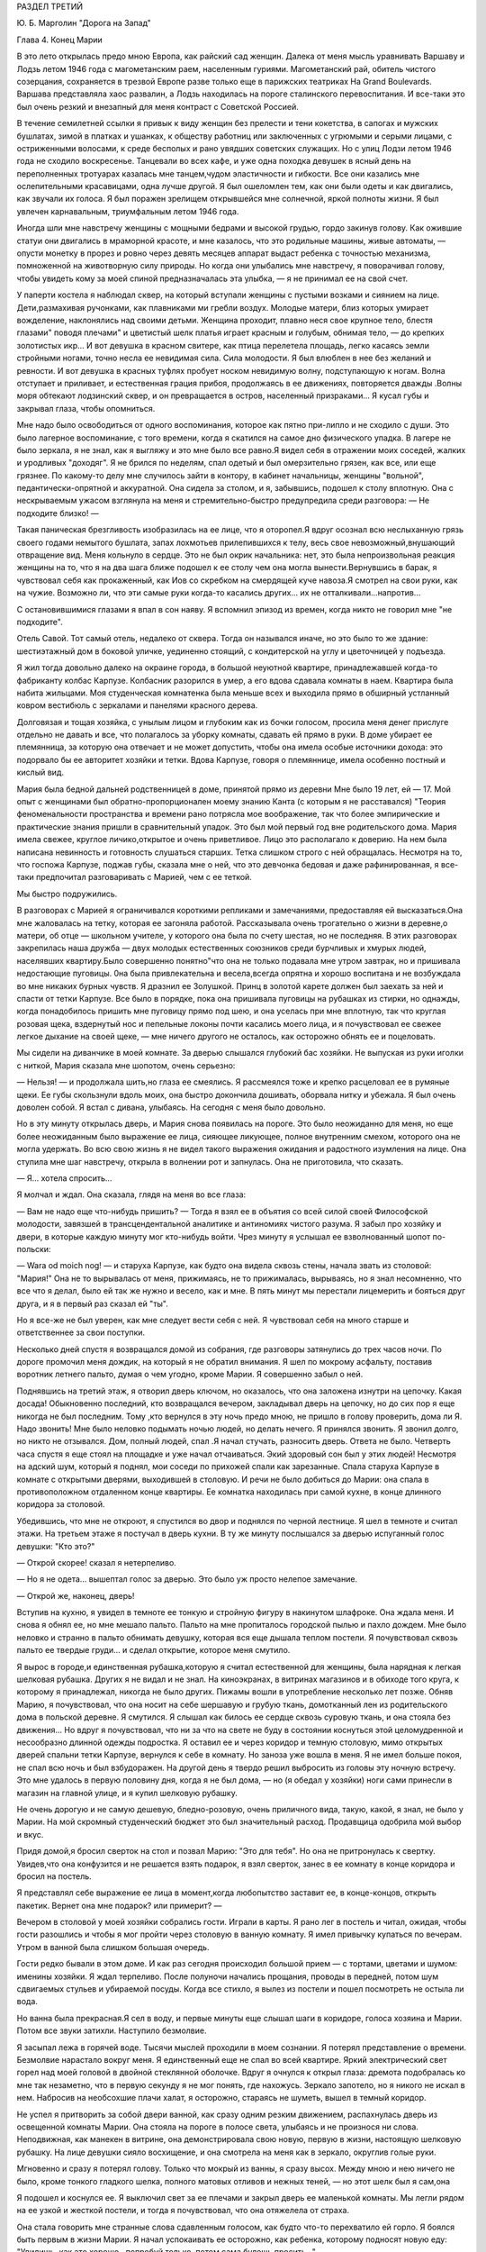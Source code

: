 РАЗДЕЛ ТРЕТИЙ

Ю. Б. Марголин "Дорога на Запад"

Глава 4.  Конец Марии


В это лето открылась предо мною Европа, как райский сад женщин. Далека
от меня мысль уравнивать Варшаву и Лодзь летом 1946 года с
магометанским раем, населенным гуриями. Магометанский рай, обитель
чистого созерцания, сохраняется в трезвой Европе разве только еще в
парижских театриках Ha Grand Boulevards. Варшава представляла хаос развалин,
а Лодзь находилась на пороге сталинского перевоспитания. И все-таки
это был очень резкий и внезапный для меня контраст с Советской
Россией.

В течение семилетней ссылки я привык к виду женщин без прелести и
тени кокетства, в сапогах и мужских бушлатах, зимой в платках и
ушанках, к обществу работниц или заключенных с угрюмыми и серыми
лицами, с остриженными волосами, к среде бесполых и рано увядших
советских служащих. Но с улиц Лодзи летом 1946 года не сходило
воскресенье. Танцевали во всех кафе, и уже одна походка девушек в
ясный день на переполненных тротуарах казалась мне танцем,чудом
эластичности и гибкости. Все они казались мне ослепительными
красавицами, одна лучше другой. Я был ошеломлен тем, как они были
одеты и как двигались, как звучали их голоса. Я был поражен зрелищем
открывшейся мне солнечной, яркой полноты жизни. Я был увлечен
карнавальным, триумфальным летом 1946 года.

Иногда шли мне навстречу женщины с мощными бедрами и высокой грудью,
гордо закинув голову. Как ожившие статуи они двигались в мраморной
красоте, и мне казалось, что это родильные машины, живые автоматы, —
опусти монетку в прорез и ровно через девять месяцев аппарат выдаст
ребенка с точностью механизма, помноженной на животворную силу
природы. Но когда они улыбались мне навстречу, я поворачивал голову,
чтобы увидеть кому за моей спиной предназначалась эта улыбка, — я не
принимал ее на свой счет.

У паперти костела я наблюдал сквер, на который вступали женщины с
пустыми возками и сиянием на лице. Дети,размахивая ручонками, как
плавниками ми гребли воздух. Молодые матери, близ которых умирает
вожделение, наклонялись над своими детьми. Женщина проходит, плавно
неся свое крупное тело, блестя глазами" поводя плечами" и цветистый
шелк платья играет красным и голубым, обнимая тело, — до крепких
золотистых икр... И вот девушка в красном свитере, как птица
перелетела площадь, легко касаясь земли стройными ногами, точно
несла ее невидимая сила. Сила молодости. Я был влюблен в нее без
желаний и ревности. И вот девушка в красных туфлях пробует носком
невидимую волну, подступающую к ногам. Волна отступает и приливает, и
естественная грация прибоя, продолжаясь в ее движениях, повторяется
дважды .Волны моря обтекают лодзинский сквер, и он превращается в
остров, населенный призраками... Я кусал губы и закрывал глаза, чтобы
опомниться.

Мне надо было освободиться от одного воспоминания, которое как пятно
при-липло и не сходило с души. Это было лагерное воспоминание, с того
времени, когда я скатился на самое дно физического упадка. В лагере не
было зеркала, я не знал, как я выгляжу и это мне было все равно.Я видел
себя в отражении моих соседей, жалких и уродливых "доходяг". Я не
брился по неделям, спал одетый и был омерзительно грязен, как все, или
еще грязнее. По какому-то делу мне случилось зайти в контору, в
кабинет начальницы, женщины "вольной", педантически-опрятной и
аккуратной. Она сидела за столом, и я, забывшись, подошел к столу
вплотную. Она с нескрываемым ужасом взглянула на меня и
стремительно-быстро предупредила среди разговора: — Не подходите
близко! —

Такая паническая брезгливость изобразилась на ее лице, что я
оторопел.Я вдруг осознал всю неслыханную грязь своего годами
немытого бушлата, запах лохмотьев прилепившихся к телу, весь свое
невозможный,внушающий отвращение вид. Меня кольнуло в сердце. Это не
был окрик начальника: нет, это была непроизвольная реакция женщины на
то, что я на два шага ближе подошел к ее столу чем она могла
вынести.Вернувшись в барак, я чувствовал себя как прокаженный, как
Иов со скребком на смердящей куче навоза.Я смотрел на свои руки, как
на чужие. Возможно ли, что эти самые руки когда-то касались других... их
не отталкивали...напротив...

С остановившимися глазами я впал в сон наяву. Я вспомнил эпизод из
времен, когда никто не говорил мне "не подходите".

Отель Савой. Тот самый отель, недалеко от сквера. Тогда он назывался
иначе, но это было то же здание: шестиэтажный дом в боковой уличке,
уединенно стоящий, с кондитерской на углу и цветочницей у подъезда.

Я жил тогда довольно далеко на окраине города, в большой неуютной
квартире, принадлежавшей когда-то фабриканту колбас Карпузе.
Колбасник разорился в умер, а его вдова сдавала комнаты в наем.
Квартира была набита жильцами. Моя студенческая комнатенка была
меньше всех и выходила прямо в обширный устланный ковром вестибюль с
зеркалами и панелями красного дерева.

Долговязая и тощая хозяйка, с унылым лицом и глубоким как из бочки
голосом, просила меня денег прислуге отдельно не давать и все, что
полагалось за уборку комнаты, сдавать ей прямо в руки. В доме убирает
ее племянница, за которую она отвечает и не может допустить, чтобы она
имела особые источники дохода: это подорвало бы ее авторитет хозяйки
и тетки. Вдова Карпузе, говоря о племяннице, имела особенно постный и
кислый вид.

Мария была бедной дальней родственницей в доме, принятой прямо из
деревни Мне было 19 лет, ей — 17. Мой опыт с женщинами был
обратно-пропорционален моему знанию Канта (с которым я не
расставался) "Теория феноменальности пространства и времени рано
потрясла мое воображение, так что более эмпирические и практические
знания пришли в сравнительный упадок. Это был мой первый год вне
родительского дома. Мария имела свежее, круглое личико,открытое и
очень приветливое. Лицо это располагало к доверию. На нем была
написана невинность и готовность слушаться старших. Тетка слишком
строго с ней обращалась. Несмотря на то, что госпожа Карпузе, поджав
губы, сказала мне о ней, что это девчонка бедовая и даже
рафинированная, я все-таки предпочитал разговаривать с Марией, чем с
ее теткой.

Мы быстро подружились.

В разговорах с Марией я ограничивался короткими репликами и
замечаниями, предоставляя ей высказаться.Она мне жаловалась на
тетку, которая ее загоняла работой. Рассказывала очень трогательно о
жизни в деревне,о матери, об отце — школьном учителе, у которого она
была по счету шестая, но не последняя. В этих разговорах закрепилась
наша дружба — двух молодых естественных союзников среди бурчливых и
хмурых людей, населявших квартиру.Было совершенно понятно"что она не
только подавала мне утром завтрак, но и пришивала недостающие
пуговицы. 0на была привлекательна и весела,всегда опрятна и хорошо
воспитана и не возбуждала во мне никаких бурных чувств. Я дразнил ее
Золушкой. Принц в золотой карете должен был заехать за ней и спасти от
тетки Карпузе. Все было в порядке, пока она пришивала пуговицы на
рубашках из стирки, но однажды, когда понадобилось пришить мне
пуговицу прямо под шею, и она уселась при мне вплотную, так что
круглая розовая щека, вздернутый нос и пепельные локоны почти
касались моего лица, и я почувствовал ее свежее легкое дыхание на
своей щеке, — мне ничего другого не осталось, как осторожно обнять ее
и поцеловать.

Мы сидели на диванчике в моей комнате. За дверью слышался глубокий
бас хозяйки. Не выпуская из руки иголки с ниткой, Мария сказала мне
шопотом, очень серьезно:

— Нельзя! — и продолжала шить,но глаза ее смеялись. Я рассмеялся тоже
и крепко расцеловал ее в румяные щеки. Ее губы скользнули вдоль моих,
она быстро докончила дошивать, оборвала нитку и убежала. Я был очень
доволен собой. Я встал с дивана, улыбаясь. На сегодня с меня было
довольно.

Но в эту минуту открылась дверь, и Мария снова появилась на пороге.
Это было неожиданно для меня, но еще более неожиданным было выражение
ее лица, сияющее ликующее, полное внутренним смехом, которого она не
могла удержать. Во всю свою жизнь я не видел такого выражения
ожидания и радостного изумления на лице. Она ступила мне шаг
навстречу, открыла в волнении рот и запнулась. Она не приготовила, что
сказать.

— Я... хотела спросить...

Я молчал и ждал. Она сказала, глядя на меня во все глаза:

— Вам не надо еще что-нибудь пришить? — Тогда я взял ее в объятия со
всей силой своей Философской молодости, завязшей в
трансцендентальной аналитике и антиномиях чистого разума. Я забыл
про хозяйку и двери, в которые каждую минуту мог кто-нибудь войти.
Чрез минуту я услышал ее взволнованный шопот по-польски:

— Wara od moich nog! — и старуха Карпузе, как будто она видела сквозь стены,
начала звать из столовой: "Мария!" Она не то вырывалась от меня,
прижимаясь, не то прижималась, вырываясь, но я знал несомненно, что
все что я делал, было ей так же нужно и весело, как и мне. В пять минут
мы перестали лицемерить и бояться друг друга, и я в первый раз сказал
ей "ты".

Но я все-же не был уверен, как мне следует вести себя с ней. Я
чувствовал себя на много старше и ответственнее за свои поступки.

Несколько дней спустя я возвращался домой из собрания, где разговоры
затянулись до трех часов ночи. По дороге промочил меня дождик, на
который я не обратил внимания. Я шел по мокрому асфальту, поставив
воротник летнего пальто, думая о чем угодно, кроме Марии. Я совершенно
забыл о ней.

Поднявшись на третий этаж, я отворил дверь ключом, но оказалось, что
она заложена изнутри на цепочку. Какая досада! Обыкновенно последний,
кто возвращался вечером, закладывал дверь на цепочку, но до сих пор я
еще никогда не был последним. Тому ,кто вернулся в эту ночь предо мною,
не пришло в голову проверить, дома ли Я. Надо звонить! Мне было неловко
подымать ночью людей, но делать нечего. Я принялся звонить. Я звонил
долго, но никто не отзывался. Дом, полный людей, спал .Я начал стучать,
разносить дверь. Ответа не было. Четверть часа спустя я еще стоял на
площадке и уже начал отчаиваться. Экий здоровый сон был у этих людей!
Несмотря на адский шум, который я поднял, мои соседи по прихожей спали
как зарезанные. Спала старуха Карпузе в комнате с открытыми дверями,
выходившей в столовую. И речи не было добиться до Марии: она спала в
противоположном отдаленном конце квартиры. Ее комнатка находилась
при самой кухне, в конце длинного коридора за столовой.

Убедившись, что мне не откроют, я спустился во двор и поднялся по
черной лестнице. Я шел в темноте и считал этажи. На третьем этаже я
постучал в дверь кухни. В ту же минуту послышался за дверью
испуганный голос девушки: "Кто это?"

— Открой скорее! сказал я нетерпеливо.

— Но я не одета... вышептал голос за дверью. Это было уж просто нелепое
замечание.

— Открой же, наконец, дверь!

Вступив на кухню, я увидел в темноте ее тонкую и стройную фигуру в
накинутом шлафроке. Она ждала меня. И снова я обнял ее, но мне мешало
пальто. Пальто на мне пропиталось городской пылью и пахло дождем. Мне
было неловко и странно в пальто обнимать девушку, которая вся еще
дышала теплом постели. Я почувствовал сквозь пальто ее твердые
груди... и сделал открытие, которое меня смутило.

Я вырос в городе,и единственная рубашка,которую я считал
естественной для женщины, была нарядная к легкая шелковая рубашка.
Других я не видал и не знал. На киноэкранах, в витринах магазинов и в
обиходе того круга, к которому я принадлежал, никогда не было других.
Пижамы вошли в употребление несколько лет позже. Обняв Марию, я
почувствовал, что она носит на себе шершавую и грубую ткань,
домотканный лен из родительского дома в польской деревне. Я смутился.
Я слышал как билось ее сердце сквозь суровую ткань, и она стояла без
движения... Но вдруг я почувствовал, что ни за что на свете не буду в
состоянии коснуться этой целомудренной и несообразно длинной одежды
подростка. Я оставил ее и через коридор и темную столовую, мимо
открытых дверей спальни тетки Карпузе, вернулся к себе в комнату. Но
заноза уже вошла в меня. Я не имел больше покоя, не спал всю ночь и был
взбудоражен. На другой день я твердо решил выбросить из головы эту
ночную встречу. Это мне удалось в первую половину дня, когда я не был
дома, — но (я обедал у хозяйки) ноги сами принесли в магазин на главной
улице, и я купил шелковую рубашку.

Не очень дорогую и не самую дешевую, бледно-розовую, очень приличного
вида, такую, какой, я знал, не было у Марии. На мой скромный
студенческий бюджет это был значительный расход. Продавщица
одобрила мой выбор и вкус.

Придя домой,я бросил сверток на стол и позвал Марию: "Это для тебя". Но
она не притронулась к свертку. Увидев,что она конфузится и не
решается взять подарок, я взял сверток, занес в ее комнату в конце
коридора и бросил на постель.

Я представлял себе выражение ее лица в момент,когда любопытство
заставит ее, в конце-концов, открыть пакетик. Вернет она мне подарок?
или примерит? —

Вечером в столовой у моей хозяйки собрались гости. Играли в карты. Я
рано лег в постель и читал, ожидая, чтобы гости разошлись и чтобы я мог
пройти через столовую в ванную комнату. Я имел привычку купаться по
вечерам. Утром в ванной была слишком большая очередь.

Гости редко бывали в этом доме. И как раз сегодня происходил большой
прием — с тортами, цветами и шумом: именины хозяйки. Я ждал терпеливо.
После полуночи начались прощания, проводы в передней, потом шум
сдвигаемых стульев и убираемой посуды. Когда все стихло, я вылез из
постели и пошел посмотреть не остыла ли вода.

Но ванна была прекрасная.Я сел в воду, и первые минуты еще слышал шаги
в коридоре, голоса хозяина и Марии. Потом все звуки затихли. Наступило
безмолвие.

Я засыпал лежа в горячей воде. Тысячи мыслей проходили в моем
сознании. Я потерял представление о времени. Безмолвие нарастало
вокруг меня. Я единственный еще не спал вo всей квартире. Яркий
электрический свет горел над моей головой в двойной стеклянной
оболочке. Вдруг я очнулся к открыл глаза: дремота подобралась ко мне
так незаметно, что в первую секунду я не мог понять, где нахожусь.
Зеркало запотело, но я никого не искал в нем. Набросив на необсохшие
плачи халат, я осторожно, стараясь не шуметь, вышел в темный коридор.

Не успел я притворить за собой двери ванной, как сразу одним резким
движением, распахнулась дверь из освещенной комнаты Марии. Она
стояла на пороге в полосе света, улыбаясь и не произнося ни слова.
Неподвижная, как манекен в витрине, она демонстрировала свою новую,
первую в жизни, настоящую шелковую рубашку. На лице девушки сияло
восхищение, и она смотрела на меня как в зеркало, округлив голые руки.

Мгновенно и сразу я потерял голову. Только что мокрый из ванны, я
сразу высох. Между мною и нею ничего не было, кроме тонкого гладкого
шелка, полного матовых отливов и нежных теней, — но этот шелк был я
сам,она

Я подошел и коснулся ее. Я выключил свет за ее плечами и закрыл дверь
ее маленькой комнаты. Мы легли рядом на ее узкой и жесткой постели, и
тогда я почувствовал, что она отяжелела от страха.

Она стала говорить мне странные слова сдавленным голосом, как будто
что-то перехватило ей горло. Я боялся быть первым в жизни Марии. Я
начал успокаивать ее осторожно, как ребенка, которому подносят новую
еду: "Увидишь, как это хорошо...попробуй только, потом сама будешь
просить..."

— "Мария, неужели ты никогда еще не спала с мужчиной?" —

Тем же сдавленным от волнения шопотом она рассказала мне, что с ней
случилось в деревне, когда ей было 16 лет... как это было ужасно... она
хотела потом убить этого человека... хотела камнем разбить ему окно...
и с тех пор никогда, никогда... Я сразу перестал ее слушать.

Мне было все равно. Даже если она солгала, мне было все равно. Можно
лгать в любви словами, мыслями, чувствами — но тело не лжет никогда.
По крайней мере, я так думал.

Но если тело не лжет, то это не значит, что его правда всегда и во всей
полноте открыта нам. Иногда оно как глубокая вода, в которую пловец
бросается в жаркий день, и выйдя на берег чувствует себя так, точно он
и не входил в воду. Я был стеснен и связан близким присутствием вдовы
Карпузе. На следующее утро после этой случайной и торопливой встречи
я чувствовал себя глубоко неудовлетворенным. Что могло быть
унизительнее необходимости оглядываться на каждую дверь в квартире
полной чужих людей? Или смешнее ночного путешествия через столовую
мимо открытой двери мадам?

Утром, как всегда, Мария постучалась и внесла в комнату поднос с
завтраком. Ничего не было на ее лице, кроме невозмутимой, херувимской
ясности. Может, быть, мне приснилось вчерашнее? — Я посмотрел на нее
вопросительно. "Как ты себя чувствуешь, Мария?" Она подняла на меня
доверчивые, простодушные глаза и сказала:

— Хорошо... вот только чуть-чуть ломит здесь. И положила ладонь на
бедро неожиданным движением, полным спокойной интимностью.

В ближайшее воскресенье — это был выходной день племянницы госпожи
Карпузе, когда ей разрешалось отсутствовать из дому после обеда — я
вышел рано утром из дому и снял себе комнату в отеле. Я выбрал отель в
центре города, большой и полный народу, где никто не обращал внимания
на входящих и выходящих. Я выбрал "Савой", тот самый отель, где 25 лет
спустя я наново открывал Европу. До полудня я оставался в моем номере
и занимался хозяйством: приготовил фрукты, пирожные, даже вино. Потом
я вернулся домой и объявил Марии, что после обеда жду ее к себе в гости
в гостиницу "Савой", комната ╧ 413. Но эффект получился неожиданный:
Мария испугалась. Она никогда не подымалась лифтом, не бывала в отеле,
и мои объяснения еще больше испугали ее. Она отказалась. Мы почти
поссорились. Я отвернулся мрачнее тучи. При виде моего жестокого
разочарования (у меня выступили слезы на глазах) Мария смягчилась.Мы
решили, что я буду ждать ее у входа в отель и сам приведу ее в комнату
╧413.

Пять минут после трех Мария показалась из-за угла. Она шла медленно и
не решительно, еле передвигая ноги, и всматривалась издалека. Вид у
нее был торжественный шляпка, вуалька, и на руках длинные по локоть
белые перчатки. Перчатки, очевидно, были из шкафа мадам Карпузе. В
руке она держала сумочку и скромный сверток, в котором я угадал
бледно-розовую шелковую рубашку. Все вместе было очень трогательно,
но перчатки я просил снять, чтобы не обращать на себя внимания.

Мы вошли в холл и поднялись в лифте, делая вид, что не знаем друг друга.
Темный и пустой коридор был устлан ковровой дорожкой. Я чувствовал
себя так, как будто это было не только в первый раз в моей жизни, но и
вообще в первый раз в истории отеля "Саввой", в истории человечества, в
истории мира.

Я до сих пор не знаю, была ли Мария испорченной хитрой девчонкой, и это
было не более важно, чем мутный осадок на дне стакана чистой воды: я
выпил воду и не коснулся осадка. Она была ошеломлена и увлечена, как и
я, и даже больше, потому что за шесть часов, которые мы провели вместе
в большой никелированной кровати, как в лодке, которую буря сорвала с
причала и унесла в открытое море, она не притронулась к еде, ничего не
пила и почти ничего не говорила. Я помню удивительно круглые
движения, которыми она подавала мне свои застежки и лямки, — и
короткие паузы сна, в течение которых ее тело на краю постели дышало
жарким, животным и таким необычным для меня не моим теплом. Она,
казалось, спала... но стоило мне вытянуть руку и легко коснуться ее
плеча, как в ту же секунду вся она поворачивалась ко мне так послушно
и точно, как если бы мы были одним идеальным механизмом, все части
которого пригнал одна к другой великий мастер.

Пришли сумерки, настал вечер, и бледный электрический свет зажегся
под потолком. Мы сделали открытие: четверть десятого. Надо было
возвращаться. Постель выглядела страшно. Подушки и простыни
склубились, как будто их сжевал, проглотил и выплюнул какой-то
доисторический динтозавр. Мария долго и тщательно одевалась пред
зеркалом, причесывалась. Потом, готовая выйти, она подошла ко мне,
наклонилась к постели, где я покоился, как Бог после шести дней
творения.

Она поцеловала меня и сказала очень просто:

— "Спасибо".

Я не отозвался... но когда, через минуту, это слово дошло до моего
сознания, я пережил нечто вроде электрического сотрясения.

До того я только теоретически знал, что в любви и через любовь
открывают какое-то продолжение своей жизни в другую жизнь. Это слово
"спасибо" наполнило меня непомерной гордостью, как будто я сдал
первый настоящий экзамен своей жизни.

Когда в лагере, много лет спустя, другая женщина сказала мне "не
подходите" — так же инстинктивно и непосредственно, как Мария свое
"спасибо", это был знак, что я снова выпал из круга нормальных людей.
Это "не подходите" стерло "спасибо" Марии и сделало меня отверженным.
Все годы в России я носил его в себе, как клеймо — пока летом 46 года
судьба не привела меня в тот самый отель "Саввой", и я в этом увидел
этап моего возвращения на Запад, — на свободу, как Маяковский, я ждал
в то лето возвращения Марии. Все этажи и коридоры этого здания были
исхожены ее ногами. Я ждал ее нетерпеливо, как много лет тому назад,
вопреки очевидности, вопреки мертвой нагрузке лет и невозможности
повторить что бы то ни было из прошлого...

Окна в сад были открыты. Легкий шум вращения вентилятора возник в
ушах. Ни низком помосте стоял скрипач во фраке. Белый горе его рубашки
сливался с силуэтом янтарно-золотой скрипки. Точнее, это был цвет
крепкого чаю. При первом кристально-чистом звуке я положил руку на
руку моей спутницы и передал ей маленький ключик.

Скрипач играл сонату Генделя. Аккомпанемент следовал сбоку тенью, но
скоро обозначился диалог скрипача с инструментом. Он был как всадник,
припавший к шее коня. И — о диво! — диалог превратился в трио, когда
мелодия раздвоилась и душа скрипки унеслась над страстным монологом
сонаты.

Поворачиваясь под углом, скрипка стала расти и шириться... ее бухты и
заливы, расширяясь, казалось, выполнили весь зал, и смычок выплыл в
открытое море, как парус, отливая на солнце блестящим кантом.

В антракте моя соседка встала и вышла неслышно. Я остался один,
опустив голову. В десять часов я поднялся в залу ресторана отеля, на
первом этаже. Мы ужинали вместе, в последний раз, за круглым столом в
нише, пред отъездом.

Мальвина, сестра моего друга, большая блондинка с сонным и спокойным
лицом, спаслась именно благодаря этому спокойному и невозмутимому
выражению своего лица. Ей не надо было притворяться: она такой была от
рождения. В польской семье, где она прожила все время немецкой
оккупации горничной, и где бы не задумались передать ее полиции, если
бы узнали ее тайну, говорили: "Вот уж нашу Зосю никто за еврейку не
примет! Еврейки все такие нервные и беспокойные, а наша Зося, хоть с
лица и похожа, но как себя держит!"

Ее подруге, Кристине, было 18 лет. Она была прелестна, фарфоровой
нежной красотой, с огромными сияющими глазами. Блеск этих глаз спас
Кристине жизнь, когда немецкий жандарм остановил ее на улице в
Варшаве вопросом: "Что вы несете в сумке?" — В сумке были нелегальные
прокламации патриотического союза. Кристина подняла на него глаза с
самой кокетливой улыбкой и протянула ему сумку с прокламациями на
дне. Жандарм галантно пропустил ее без проверки.

Но все же у Кристины была своя трагедия, и не одна, а целых три: в
прошлом несчастная любовь в 16 лет к старшему господину, который не
брал ее всерьез; и страшный, мучительно-скрываемый факт, что ее мать
была "фолькс-дейтше" и после войны бежала в Германию; и то, что отец ее,
в конце концов, сошелся с другой женщиной. Кристина оставила дом отца
и даже пробовала отравиться. Она приняла большую, но недостаточную
дозу веронала... и осталась в живых. Только сердце у ней очень
ослабело, и мы все очень жалели Кристину и восхищались ее ангельской
красотой, особенно восхищался молодой студент Яцек, который все
хотел ее познакомить со своей матерью, от чего Кристина уклонялась.
Яцек имел приятный голос и выступал в лодзинском радио. Когда он пел,
Кристина садилась возле радиоаппарата и слушала с набожным
выражением лица. Но это не помешало ей разбить сердце верного Яцека, и
даже рассказать со смехом Мальвине, как Яцек кричал, хватая себя за
голову и вращая глазами: "Ты бесчеловечна! Это евреи, с которыми ты
водишься, сделали тебя такой жестокой!"

В этот прощальный вечер мы выпили больше обыкновенного. Мне было
грустно, что я никогда больше не вернусь в эту страну, но еще грустнее
было бы, если бы я должен был в ней остаться.

— "Каждый из нас должен сам выбрать свое счастье и несчастье, свое
добро и зло. не дайте себе ничего навязать, боритесь. Кристина верит в
Бога. Мало верить, надо любить. Но я не могу любить того, что выше
нашего добра и зла, нашего понимания и тревог. Кристину я люблю за то,
что у нее лицо ангела и тело танцовщицы. Каждое твое движение — танец,
но ты не знаешь об этом. Если бы ты овладела движениями своего тела, ты
стала бы знаменитой. Я могу прочесть каждое движение сердца на твоем
лице. Если бы ты овладела движениями своего лица, какой чудесной
артисткой ты могла бы быть! Как это страшно, что мы не имеем власти над
своим телом!"

Кристина сдержанно улыбалась и сидела неподвижно, как человек
впервые одевший коньки на льду и знающий, что ему не миновать упасть.

— "Когда я уеду отсюда, я напишу драму жизни человека, который хотел
быть вождем. Когда это не удалось ему, он стал учителем. Когда ученики
отвернулись от него, он хотел уже быть только товарищем, хорошим
другом. И наконец он остался один".

— "Как печально! и что с ним стало?"

— "Он защищался как мог. Его отношение к жизни было — защита. Он был
как пловец в бескрайнем море. Судьба его — утонуть во враждебной
стихии. Пока не иссякли силы, он качается на волне, повернувшись на
спину и глядя в небо. Над ним солнце, под ним холодная пучина. Но на
одно короткое мгновение, закрыв глаза, он чувствует себя так хорошо и
покойно под солнцем".

— "А я, — сказала Мальвина, — на твоем месте написала бы вещь, которая
никого не касается, и только для себя одной, для себя — другой... Мне
раз приснилось, что я лежу на дне глубокого потока, на дне реки,
отделанном плотной стеной воды от мира и людей. Мертвая тяжесть
пласта воды прижала меня к песчаному дну. Я видела игру теней света
вокруг меня и во мне, в последний раз, прежде чем потухнуть навеки. Я
знала, что умру вместе со всем, что во мне, вокруг и надо мною. И все это
было не нужно, — но это было! было! было! как в навязчивом сне, который
так похож на действительность, что не замечаешь, как просыпаешься..."

На прощанье я осторожно коснулся поцелуем розовой гладкой щеки
Кристины. Она посмотрела на меня с упреком, и мы все рассмеялись. В том
издательстве, где Кристина служила машинисткой, молодые авторы,
восходящие звезды польской литературы, называли ее своей маскоткой и
целовали на счастье, входя в бюро. Кристина негодовала, но ее протесты
не помогали. А в данном случае я не был даже польским автором и не имел
никаких шансов напечататься в ее издательстве.

С подносом, на котором стоял ночной стакан чаю, я поднялся на третий
этаж. Было 11 часов вечера. У двери моего номера я оглянулся. Некому
было открыть мне дверь. Я поставил поднос на пол и осторожно нажал
ручку незапертой двери.

Свет горел у изголовья постели. Моя спутница спала, высоко положив на
подушку голову в золотистых локонах и завитках. Узкие бледные губы
светились кораллом. Лицо куклы. Ее руки лежали на одеяле.

Она спала крепко. Здесь, в этой комнате, она чувствовала себя "лучше
чем дома". Так она сказала мне, когда я привел ее в первый раз, после
случайного знакомства в кино. Тогда она вошла в номер с церемонной
вежливостью, спокойно, неторопливо огляделась, сказала:

— "Здесь вы живете? очень хорошая комната, лучше моей" и села в кресло
под окном.

Я позвонил и попросил принести чаю. Потом я спросил ее, как долго она
может остаться.

— "В шесть часов утра я должна уйти"... и помолчав: "У вас не будет
неприятностей из-за меня?" —

— "Я живу здесь долго. Никаких неприятностей. У меня особые права".

— "И вы часто приглашаете женщин так поздно?"

— "Нет, моя милая. Вы — первая".

— "За все лето — первая?"

— "О нет — за семь лет". Она засмеялась.

— "Что же с вами было за семь лет?"

Мы продолжали разговор в постели, постепенно привыкая друг к другу.
Постепенно проходила ее неуверенность. Узнав, что я иностранец, она
заметила:

— "Я тоже один раз была заграницей: у родных в Дрездене".

— "Вот как? Значит, вы немка?"

Она испугалась. "Что ж из того? Я совсем не скрываю, что я немка".

— "Значит можно с вами разговаривать по-немецки. Я очень давно уже не
говорил по-немецки".

В то первое, послевоенное, лето нехорошо было быть немцем в Лодзи. Она
рассказала мне свою историю. Она родилась и прожила всю жизнь в Лодзи.
Ее покойный муж был поляк, механик. Ее ребенок умер год тому назад. Ее
звали Мария. Теперь она работала в магазине продавщицей. Другие
продавщицы не должны были знать, что она немка. Хозяин знал. Хозяин,
конечно, должен был знать.

— "Я семь лет не касался женщины. Боюсь, что вышел из практики..." —
пошутил я.

Она сказала очень серьезно:

— "Нет, ты не вышел".

Поздно ночью я зажег свет и взял книгу с ночного столика. Я читал
целый час, чувствуя ровное и теплое дыхание за собой. Иногда я
протягивал руку и касался ее. Мир, безмолвие, покой. Потом я заснул,
крепко обняв ее. Правая грудь ее была в моей левой ладони.

В шесть часов утра она поднялась. Мы условились встретиться завтра.

Во вторую ночь она неожиданно расплакалась. Нет более страшного
города, чем Лодзь. Во все мире нет более страшного города. Если б я мог
забрать ее с собой заграницу. Все равно куда. Она хорошая хозяйка. Она
будет верна мне. Она будет работать.

Я едва успокоил ее. "Ты ничего не знаешь обо мне. Ты молода еще, все
устроится".

Она, действительно, ничего не могла знать обо мне. Не знала и того, что
эта наша третья встреча будет последней. Утром я уезжал далеко, на
Запад, и еще дальше. Все было готово, запакованы чемоданы, кончены
прощания. В последние часы она одна осталась со мною.

Ее тело во сне было каменным и твердым, как у статуи. Медленно она
просыпалась, оживала, теплела. Искра пробежала по ее телу. Дрогнули
колени и плечи. Гибкость, упругость возвращались к членам. В темноте
она открыла глаза и вздохнула.

Наутро, когда она уходила, я задержал ее.

— "Тебе не нужно денег?"

— "Деньги всегда нужны. Но я предпочитаю, чтобы ты купил мне
что-нибудь. .. потом... когда захочешь".

— "Купи себе сама. Открой ящик стола. Деньги сверху".

— "Сколько?" — спросила она, найдя кипу ассигнаций.

Лежа в постели, я смотрел на нее в последний раз.

— "Возьми половину".

— "Но это слишком много".

— "Пусть лежат у тебя. А то, пожалуй, в карты проиграю".

— "Нет-нет! — сказала она, — я тогда лучше возьму к себе".

И уходя, обернулась:

— "Ты мне позвонишь сегодня?"

— "Не сегодня и не завтра" — сказал я засыпая. "Я уезжаю... в Варшаву".
"Надолго?"

Но я уже спал. Дверь закрылась за Марией. Во сне я видел, как она сходит
достойным и медленным шагом, высоко неся голову, по ступеням широкой
лестницы, по ковру вестибюля, мимо заспанного швейцара. На пустой
улице встречает ее серый рассвет, с которым так не вяжется ее
вечерний вид и наряд.

Конец Марии. Finis Poloniae. Конец старым обидам и счетам, старым страстям и
волнениям. Начало новых дорог и волнений, новых радостей и
разочарований.
